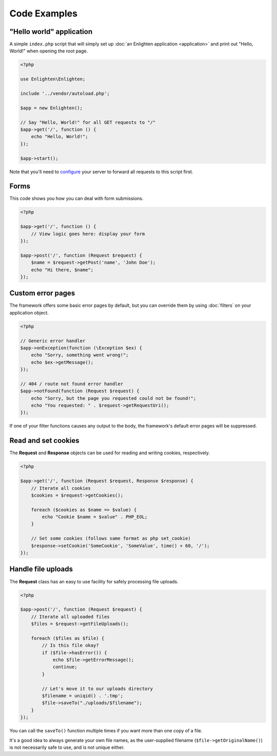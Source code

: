 Code Examples
=============

"Hello world" application
^^^^^^^^^^^^^^^^^^^^^^^^^

A simple ``index.php`` script that will simply set up :doc:`an Enlighten application <application>` and print out "Hello, World!" when opening the root page.

.. code-block:: php

    <?php

    use Enlighten\Enlighten;

    include '../vendor/autoload.php';

    $app = new Enlighten();

    // Say "Hello, World!" for all GET requests to "/"
    $app->get('/', function () {
        echo "Hello, World!";
    });

    $app->start();

Note that you'll need to configure_ your server to forward all requests to this script first.

.. _configure: quickstart.html#configuring-your-web-server

Forms
^^^^^

This code shows you how you can deal with form submissions.

.. code-block:: php

    <?php

    $app->get('/', function () {
        // View logic goes here: display your form
    });

    $app->post('/', function (Request $request) {
        $name = $request->getPost('name', 'John Doe');
        echo "Hi there, $name";
    });


Custom error pages
^^^^^^^^^^^^^^^^^^

The framework offers some basic error pages by default, but you can override them by using :doc:`filters` on your application object.

.. code-block:: php

    <?php

    // Generic error handler
    $app->onException(function (\Exception $ex) {
        echo "Sorry, something went wrong!";
        echo $ex->getMessage();
    });

    // 404 / route not found error handler
    $app->notFound(function (Request $request) {
        echo "Sorry, but the page you requested could not be found!";
        echo "You requested: " . $request->getRequestUri();
    });

If one of your filter functions causes any output to the body, the framework's default error pages will be suppressed.

Read and set cookies
^^^^^^^^^^^^^^^^^^^^

The **Request** and **Response** objects can be used for reading and writing cookies, respectively.

.. code-block:: php

    <?php

    $app->get('/', function (Request $request, Response $response) {
        // Iterate all cookies
        $cookies = $request->getCookies();

        foreach ($cookies as $name => $value) {
            echo "Cookie $name = $value" . PHP_EOL;
        }

        // Set some cookies (follows same format as php set_cookie)
        $response->setCookie('SomeCookie', 'SomeValue', time() + 60, '/');
    });

Handle file uploads
^^^^^^^^^^^^^^^^^^^

The **Request** class has an easy to use facility for safely processing file uploads.

.. code-block:: php

    <?php

    $app->post('/', function (Request $request) {
        // Iterate all uploaded files
        $files = $request->getFileUploads();

        foreach ($files as $file) {
            // Is this file okay?
            if ($file->hasError()) {
                echo $file->getErrorMessage();
                continue;
            }

            // Let's move it to our uploads directory
            $filename = uniqid() . '.tmp';
            $file->saveTo("./uploads/$filename");
        }
    });

You can call the ``saveTo()`` function multiple times if you want more than one copy of a file.

It's a good idea to always generate your own file names, as the user-supplied filename (``$file->getOriginalName()``) is not necessarily safe to use, and is not unique either.